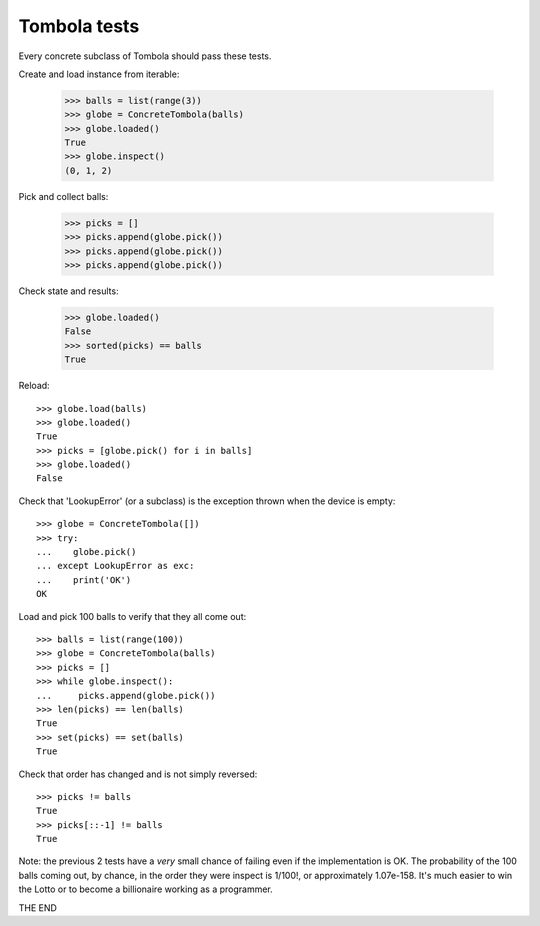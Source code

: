 ==============
Tombola tests
==============

Every concrete subclass of Tombola should pass these tests.


Create and load instance from iterable:

    >>> balls = list(range(3))
    >>> globe = ConcreteTombola(balls)
    >>> globe.loaded()
    True
    >>> globe.inspect()
    (0, 1, 2)


Pick and collect balls:

    >>> picks = []
    >>> picks.append(globe.pick())
    >>> picks.append(globe.pick())
    >>> picks.append(globe.pick())


Check state and results:

    >>> globe.loaded()
    False
    >>> sorted(picks) == balls
    True


Reload::

    >>> globe.load(balls)
    >>> globe.loaded()
    True
    >>> picks = [globe.pick() for i in balls]
    >>> globe.loaded()
    False


Check that 'LookupError' (or a subclass) is the exception
thrown when the device is empty::

    >>> globe = ConcreteTombola([])
    >>> try:
    ...    globe.pick()
    ... except LookupError as exc:
    ...    print('OK')
    OK


Load and pick 100 balls to verify that they all come out::

    >>> balls = list(range(100))
    >>> globe = ConcreteTombola(balls)
    >>> picks = []
    >>> while globe.inspect():
    ...     picks.append(globe.pick())
    >>> len(picks) == len(balls)
    True
    >>> set(picks) == set(balls)
    True


Check that order has changed and is not simply reversed::

    >>> picks != balls
    True
    >>> picks[::-1] != balls
    True

Note: the previous 2 tests have a *very* small chance of failing
even if the implementation is OK. The probability of the 100
balls coming out, by chance, in the order they were inspect is
1/100!, or approximately 1.07e-158. It's much easier to win the
Lotto or to become a billionaire working as a programmer.

THE END
